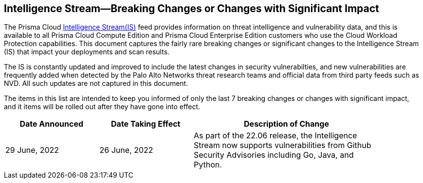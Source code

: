 == Intelligence Stream—Breaking Changes or Changes with Significant Impact

The Prisma Cloud https://docs.paloaltonetworks.com/prisma/prisma-cloud/prisma-cloud-admin-compute/vulnerability_management/prisma_cloud_vulnerability_feed[Intelligence Stream(IS)] feed provides information on threat intelligence and vulnerability data, and this is available to all Prisma Cloud Compute Edition and Prisma Cloud Enterprise Edition customers who use the Cloud Workload Protection capabilities. This document captures the fairly rare breaking changes or significant changes to the Intelligence Stream (IS) that impact your deployments and scan results.

The IS is constantly updated and improved to include the latest changes in security vulnerabilties, and new vulnerabilities are frequently added when detected by the Palo Alto Networks threat research teams and official data from third party feeds such as NVD. All such updates are not captured in this document.

The items in this list are intended to keep you informed of only the last 7 breaking changes or changes with significant impact, and it items will be rolled out after they have gone into effect.

[width="90%",cols="1,1,2",options="header"]
|=========================================================
|Date Announced |Date Taking Effect |Description of Change

|29 June, 2022 |26 June, 2022  | As part of the 22.06 release, the Intelligence Stream now supports vulnerabilities from Github Security Advisories including Go, Java, and Python. 

|=========================================================
